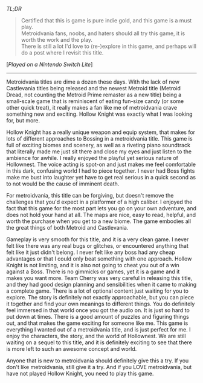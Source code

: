 #+POST-TITLE: Hollow Knight [Game Review]
#+TIME: 2024-12-25T18:35:51-05:00
#+SECTION: Prison Game Reviews
#+PUBLIC: YES

#+BEGIN_EXPORT html
<p><img src="/image/wiz.png" alt="wizhat" title="wizhat"> <em>TL;DR</em></p>
<blockquote>
<p><img src="/image/gold.png" alt="certified indie gold" title="certified indie gold"> Certified that this is game is pure indie gold, and this game is a must play.<br>
<img src="/image/green.png" alt=""> Metroidvania fans, noobs, and haters should all try this game, it is worth the work and the play.<br>
<img src="/image/pink.png" alt=""> There is still a lot I'd love to (re-)explore in this game, and perhaps will do a post where I revisit this title.</p>
</blockquote>
<p>[<em>Played on a Nintendo Switch Lite</em>]</p>
<hr>
<p>Metroidvania titles are dime a dozen these days. With the lack of new Castlevania titles being released and the newest Metroid title (Metroid Dread, not counting the Metroid Prime remaster as a new title) being a small-scale game that is reminiscent of eating fun-size candy (or some other quick treat), it really makes a fan like me of metroidvania crave something new and exciting. Hollow Knight was exactly what I was looking for, but more.</p>
<p>Hollow Knight has a really unique weapon and equip system, that makes for lots of different approaches to Bossing in a metroidvania title. This game is full of exciting biomes and scenery, as well as a riveting piano soundtrack that literally made me just sit there and close my eyes and just listen to the ambience for awhile. I really enjoyed the playful yet serious nature of Hollownest. The voice acting is spot-on and just makes me feel comfortable in this dark, confusing world I had to piece together. I never had Boss fights make me bust into laughter yet have to get real serious in a quick second as to not would be the cause of imminent death.</p>
<p>For metroidvania, this title can be forgiving, but doesn't remove the challenges that you'd expect in a platformer of a high caliber. I enjoyed the fact that this game for the most part lets you go on your own adventure, and does not hold your hand at all. The maps are nice, easy to read, helpful, and worth the purchase when you get to a new biome. The game embodies all the great things of both Metroid and Castlevania.</p>
<p>Gameplay is very smooth for this title, and it is a very clean game. I never felt like there was any real bugs or glitches, or encountered anything that felt like it just didn't belong. I never felt like any boss had any cheap advantages or that I could only beat something with one approach. Hollow Knight is not limiting, and it is also not going to cheat you out of a win against a Boss. There is no gimmicks or games, yet it is a game and it makes you want more. Team Cherry was very careful in releasing this title, and they had good design planning and sensibilities when it came to making a complete game. There is a lot of optional content just waiting for you to explore. The story is definitely not exactly approachable, but you can piece it together and find your own meanings to different things. You do definitely feel immersed in that world once you got the audio on. It is just so hard to put down at times. There is a good amount of puzzles and figuring things out, and that makes the game exciting for someone like me. This game is everything I wanted out of a metroidvania title, and is just perfect for me. I enjoy the characters, the story, and the world of Hollownest. We are still waiting on a sequel to this title, and it is definitely exciting to see that there is more left to such an awesome concept and world.</p>
<p>Anyone that is new to metroidvania should definitely give this a try. If you don't like metroidvania, still give it a try. And if you LOVE metroidvania, but have not played Hollow Knight, you need to play this game.</p>
#+END_EXPORT
